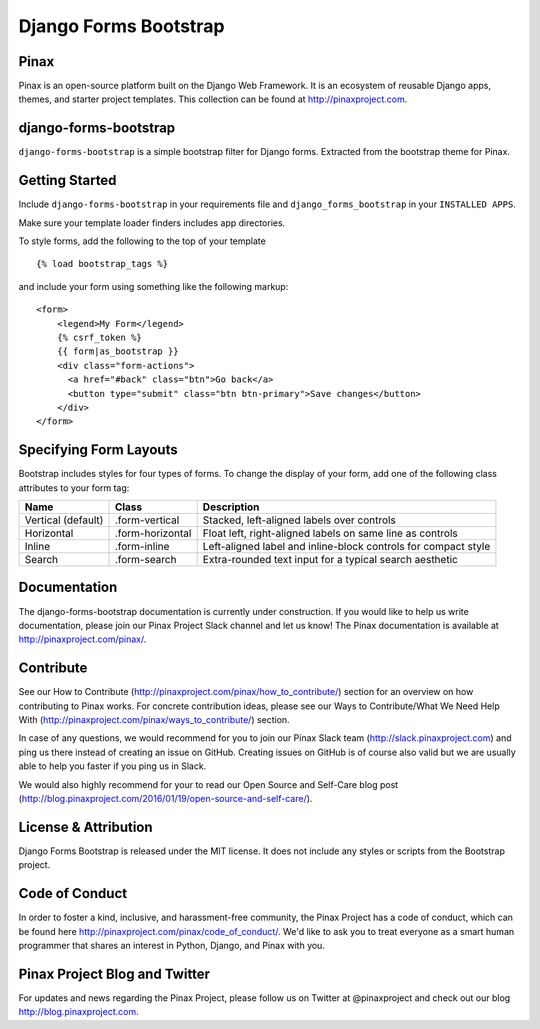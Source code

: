 Django Forms Bootstrap
======================

.. image:: http://slack.pinaxproject.com/badge.svg
   :target: http://slack.pinaxproject.com/

.. image:: https://img.shields.io/travis/pinax/django-forms-bootstrap.svg
    :target: https://travis-ci.org/pinax/django-forms-bootstrap

.. image:: https://img.shields.io/coveralls/pinax/django-forms-bootstrap.svg
    :target: https://coveralls.io/r/pinax/django-forms-bootstrap

.. image:: https://img.shields.io/pypi/dm/django-forms-bootstrap.svg
    :target:  https://pypi.python.org/pypi/django-forms-bootstrap/

.. image:: https://img.shields.io/pypi/v/django-forms-bootstrap.svg
    :target:  https://pypi.python.org/pypi/django-forms-bootstrap/

.. image:: https://img.shields.io/badge/license-MIT-blue.svg
    :target:  https://pypi.python.org/pypi/django-forms-bootstrap/


Pinax
------
Pinax is an open-source platform built on the Django Web Framework. It is an ecosystem of reusable Django apps, themes, and starter project templates. 
This collection can be found at http://pinaxproject.com.


django-forms-bootstrap
-----------------------

``django-forms-bootstrap`` is a simple bootstrap filter for Django forms. Extracted from the
bootstrap theme for Pinax.


Getting Started
-----------

Include ``django-forms-bootstrap`` in your requirements file and
``django_forms_bootstrap`` in your ``INSTALLED APPS``.

Make sure your template loader finders includes app directories.

To style forms, add the following to the top of your template ::
    
    {% load bootstrap_tags %}

and include your form using something like the following markup: ::
    
    <form>
        <legend>My Form</legend>
        {% csrf_token %}
        {{ form|as_bootstrap }}
        <div class="form-actions">
          <a href="#back" class="btn">Go back</a>
          <button type="submit" class="btn btn-primary">Save changes</button>
        </div>
    </form>


Specifying Form Layouts
-----------------------

Bootstrap includes styles for four types of forms. To change the display of
your form, add one of the following class attributes to your form tag:

==================  ================   ==============================================================
        Name             Class                        Description
==================  ================   ==============================================================
Vertical (default)  .form-vertical     Stacked, left-aligned labels over controls
Horizontal          .form-horizontal   Float left, right-aligned labels on same line as controls
Inline              .form-inline       Left-aligned label and inline-block controls for compact style
Search              .form-search       Extra-rounded text input for a typical search aesthetic
==================  ================   ==============================================================


Documentation
--------------

The django-forms-bootstrap documentation is currently under construction. If you would like to help us write documentation, please join our Pinax Project Slack channel and let us know! The Pinax documentation is available at http://pinaxproject.com/pinax/.


Contribute
----------------

See our How to Contribute (http://pinaxproject.com/pinax/how_to_contribute/) section for an overview on how contributing to Pinax works. For concrete contribution ideas, please see our Ways to Contribute/What We Need Help With (http://pinaxproject.com/pinax/ways_to_contribute/) section.

In case of any questions, we would recommend for you to join our Pinax Slack team (http://slack.pinaxproject.com) and ping us there instead of creating an issue on GitHub. Creating issues on GitHub is of course also valid but we are usually able to help you faster if you ping us in Slack.

We would also highly recommend for your to read our Open Source and Self-Care blog post (http://blog.pinaxproject.com/2016/01/19/open-source-and-self-care/).  


License & Attribution
---------------------

Django Forms Bootstrap is released under the MIT license. It does not include
any styles or scripts from the Bootstrap project.


Code of Conduct
----------------

In order to foster a kind, inclusive, and harassment-free community, the Pinax Project has a code of conduct, which can be found here  http://pinaxproject.com/pinax/code_of_conduct/. 
We'd like to ask you to treat everyone as a smart human programmer that shares an interest in Python, Django, and Pinax with you.



Pinax Project Blog and Twitter
-------------------------------

For updates and news regarding the Pinax Project, please follow us on Twitter at @pinaxproject and check out our blog http://blog.pinaxproject.com.


